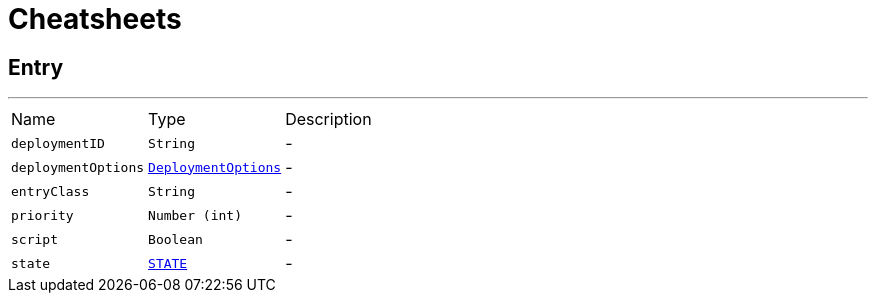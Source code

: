 = Cheatsheets

[[Entry]]
== Entry

++++
 <p>
 </p>
++++
'''

[cols=">25%,^25%,50%"]
[frame="topbot"]
|===
^|Name | Type ^| Description
|[[deploymentID]]`deploymentID`|`String`|-
|[[deploymentOptions]]`deploymentOptions`|`link:dataobjects.html#DeploymentOptions[DeploymentOptions]`|-
|[[entryClass]]`entryClass`|`String`|-
|[[priority]]`priority`|`Number (int)`|-
|[[script]]`script`|`Boolean`|-
|[[state]]`state`|`link:enums.html#STATE[STATE]`|-
|===

